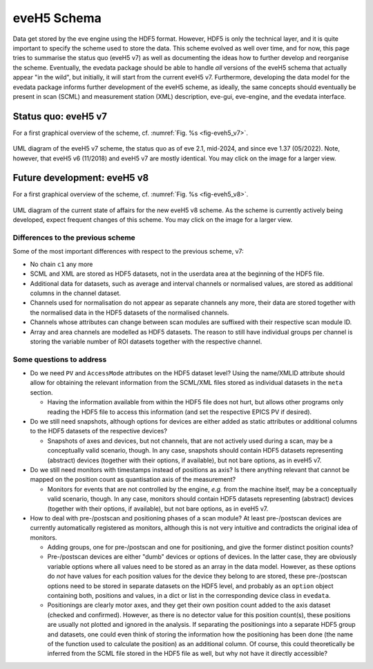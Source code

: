 ============
eveH5 Schema
============

Data get stored by the eve engine using the HDF5 format. However, HDF5 is only the technical layer, and it is quite important to specify the scheme used to store the data. This scheme evolved as well over time, and for now, this page tries to summarise the status quo (eveH5 v7) as well as documenting the ideas how to further develop and reorganise the scheme. Eventually, the evedata package should be able to handle *all* versions of the eveH5 schema that actually appear "in the wild", but initially, it will start from the current eveH5 v7. Furthermore, developing the data model for the evedata package informs further development of the eveH5 scheme, as ideally, the same concepts should eventually be present in scan (SCML) and measurement station (XML) description, eve-gui, eve-engine, and the evedata interface.


Status quo: eveH5 v7
====================

For a first graphical overview of the scheme, cf. :numref:`Fig. %s <fig-eveh5_v7>`.

.. _fig-eveh5_v7:

.. figure:: uml/eveh5-v7.*
    :align: center
    :width: 750px

    UML diagram of the eveH5 v7 scheme, the status quo as of eve 2.1, mid-2024, and since eve 1.37 (05/2022). Note, however, that eveH5 v6 (11/2018) and eveH5 v7 are mostly identical. You may click on the image for a larger view.



Future development: eveH5 v8
============================

For a first graphical overview of the scheme, cf. :numref:`Fig. %s <fig-eveh5_v8>`.


.. _fig-eveh5_v8:

.. figure:: uml/eveh5-v8.*
    :align: center
    :width: 750px

    UML diagram of the current state of affairs for the new eveH5 v8 scheme. As the scheme is currently actively being developed, expect frequent changes of this scheme. You may click on the image for a larger view.


Differences to the previous scheme
----------------------------------

Some of the most important differences with respect to the previous scheme, v7:

* No chain ``c1`` any more
* SCML and XML are stored as HDF5 datasets, not in the userdata area at the beginning of the HDF5 file.
* Additional data for datasets, such as average and interval channels or normalised values, are stored as additional columns in the channel dataset.
* Channels used for normalisation do not appear as separate channels any more, their data are stored together with the normalised data in the HDF5 datasets of the normalised channels.
* Channels whose attributes can change between scan modules are suffixed with their respective scan module ID.
* Array and area channels are modelled as HDF5 datasets. The reason to still have individual groups per channel is storing the variable number of ROI datasets together with the respective channel.


Some questions to address
-------------------------

* Do we need ``PV`` and ``AccessMode`` attributes on the HDF5 dataset level? Using the name/XMLID attribute should allow for obtaining the relevant information from the SCML/XML files stored as individual datasets in the ``meta`` section.

  * Having the information available from within the HDF5 file does not hurt, but allows other programs only reading the HDF5 file to access this information (and set the respective EPICS PV if desired).

* Do we still need snapshots, although options for devices are either added as static attributes or additional columns to the HDF5 datasets of the respective devices?

  * Snapshots of axes and devices, but not channels, that are not actively used during a scan, may be a conceptually valid scenario, though. In any case, snapshots should contain HDF5 datasets representing (abstract) devices (together with their options, if available), but not bare options, as in eveH5 v7.

* Do we still need monitors with timestamps instead of positions as axis? Is there anything relevant that cannot be mapped on the position count as quantisation axis of the measurement?

  * Monitors for events that are not controlled by the engine, *e.g.* from the machine itself, may be a conceptually valid scenario, though. In any case, monitors should contain HDF5 datasets representing (abstract) devices (together with their options, if available), but not bare options, as in eveH5 v7.

* How to deal with pre-/postscan and positioning phases of a scan module? At least pre-/postscan devices are currently automatically registered as monitors, although this is not very intuitive and contradicts the original idea of monitors.

  * Adding groups, one for pre-/postscan and one for positioning, and give the former distinct position counts?

  * Pre-/postscan devices are either "dumb" devices or options of devices. In the latter case, they are obviously variable options where all values need to be stored as an array in the data model. However, as these options do *not* have values for each position values for the device they belong to are stored, these pre-/postscan options need to be stored in separate datasets on the HDF5 level, and probably as an ``option`` object containing both, positions and values, in a dict or list in the corresponding device class in ``evedata``.

  * Positionings are clearly motor axes, and they get their own position count added to the axis dataset (checked and confirmed). However, as there is no detector value for this position count(s), these positions are usually not plotted and ignored in the analysis. If separating the positionings into a separate HDF5 group and datasets, one could even think of storing the information how the positioning has been done (the name of the function used to calculate the position) as an additional column. Of course, this could theoretically be inferred from the SCML file stored in the HDF5 file as well, but why not have it directly accessible?
